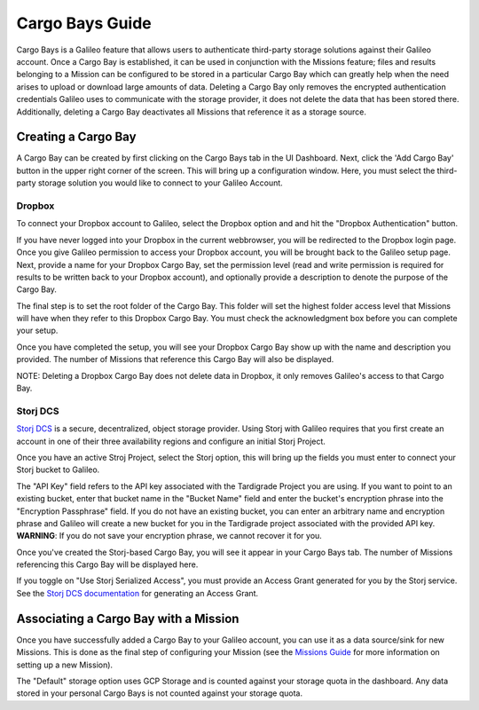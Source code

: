 .. _cargobays:

Cargo Bays Guide
================

Cargo Bays is a Galileo feature that allows users to authenticate third-party storage solutions against their Galileo account. Once a Cargo Bay is established, it can be used in conjunction with the Missions feature; files and results belonging to a Mission can be configured to be stored in a particular Cargo Bay which can greatly help when the need arises to upload or download large amounts of data. Deleting a Cargo Bay only removes the encrypted authentication credentials Galileo uses to communicate with the storage provider, it does not delete the data that has been stored there. Additionally, deleting a Cargo Bay deactivates all Missions that reference it as a storage source. 

.. image:: images/cargo_bays_diagram.png

Creating a Cargo Bay 
--------------------


A Cargo Bay can be created by first clicking on the Cargo Bays tab in the UI Dashboard. Next, click the 'Add Cargo Bay' button in the upper right corner of the screen. This will bring up a configuration window. Here, you must select the third-party storage solution you would like to connect to your Galileo Account. 

.. image:: images/cargo_bay_create.gif

Dropbox
~~~~~~~~

To connect your Dropbox account to Galileo, select the Dropbox option and and hit the "Dropbox Authentication" button. 

If you have never logged into your Dropbox in the current webbrowser, you will be redirected to the Dropbox login page. Once you give Galileo permission to access your Dropbox account, you will be brought back to the Galileo setup page. Next, provide a name for your Dropbox Cargo Bay, set the permission level (read and write permission is required for results to be written back to your Dropbox account), and optionally provide a description to denote the purpose of the Cargo Bay. 

The final step is to set the root folder of the Cargo Bay. This folder will set the highest folder access level that Missions will have when they refer to this Dropbox Cargo Bay. You must check the acknowledgment box before you can complete your setup. 

Once you have completed the setup, you will see your Dropbox Cargo Bay show up with the name and description you provided. The number of Missions that reference this Cargo Bay will also be displayed. 

NOTE: Deleting a Dropbox Cargo Bay does not delete data in Dropbox, it only removes Galileo's access to that Cargo Bay. 

.. image:: images/cargo_bay_dropbox.gif

Storj DCS
~~~~~~~~~

`Storj DCS <https://storj.io/signup/?partner=hypernet>`_ is a secure, decentralized, object storage provider. Using Storj with Galileo requires that you first create an account in one of their three availability regions and configure an initial Storj Project. 

Once you have an active Stroj Project, select the Storj option, this will bring up the fields you must enter to connect your Storj bucket to Galileo. 

The "API Key" field refers to the API key associated with the Tardigrade Project you are using. If you want to point to an existing bucket, enter that bucket name in the "Bucket Name" field and enter the bucket's encryption phrase into the "Encryption Passphrase" field. If you do not have an existing bucket, you can enter an arbitrary name and encryption phrase and Galileo will create a new bucket for you in the Tardigrade project associated with the provided API key. **WARNING**: If you do not save your encryption phrase, we cannot recover it for you. 

Once you've created the Storj-based Cargo Bay, you will see it appear in your Cargo Bays tab. The number of Missions referencing this Cargo Bay will be displayed here. 

If you toggle on "Use Storj Serialized Access", you must provide an Access Grant generated for you by the Storj service. See the `Storj DCS documentation <https://docs.storj.io/dcs/getting-started/satellite-developer-account/access-grants>`_ for generating an Access Grant. 

.. image:: images/cargo_bay_storj.gif

Associating a Cargo Bay with a Mission
---------------------------------------

Once you have successfully added a Cargo Bay to your Galileo account, you can use it as a data source/sink for new Missions. This is done as the final step of configuring your Mission (see the `Missions Guide <missions.html>`_ for more information on setting up a new Mission).

.. image:: images/mission_cargo_bay_link.gif

The "Default" storage option uses GCP Storage and is counted against your storage quota in the dashboard. Any data stored in your personal Cargo Bays is not counted against your storage quota. 